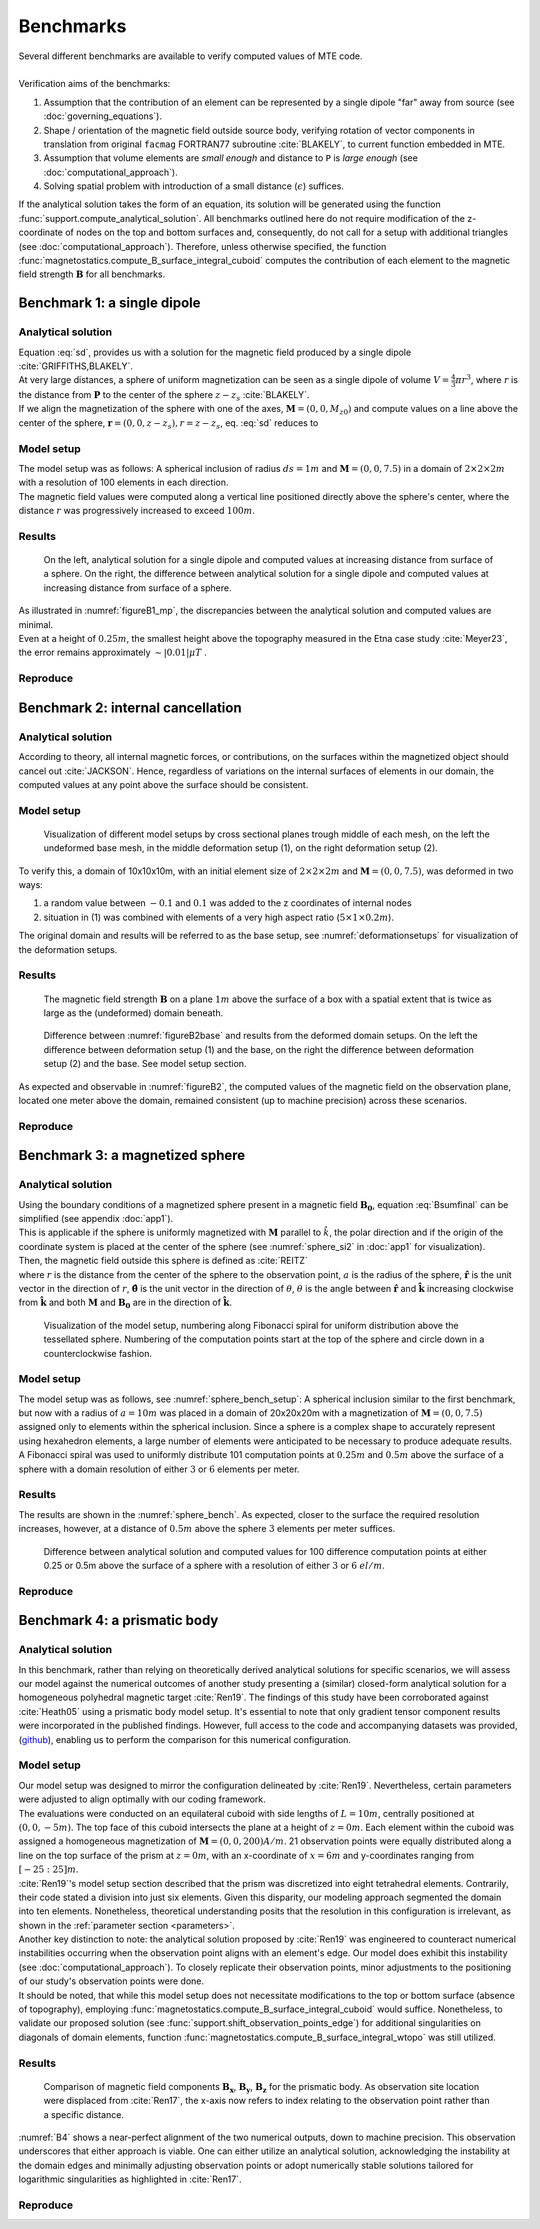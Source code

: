.. _benchmarks:

Benchmarks
==========
| Several different benchmarks are available to verify computed values of MTE code.
|
| Verification aims of the benchmarks:

1. Assumption that the contribution of an element can be represented by a single dipole "far" away from source  (see :doc:`governing_equations`).
2. Shape / orientation of the magnetic field outside source body, verifying rotation of vector components in translation from original ``facmag`` FORTRAN77 subroutine :cite:`BLAKELY`, to current function embedded in MTE.
3. Assumption that volume elements are *small enough* and distance to ``P`` is *large enough* (see :doc:`computational_approach`).
4. Solving spatial problem with introduction of a small distance (:math:`\epsilon`) suffices.

| If the analytical solution takes the form of an equation, its solution will be generated using the function :func:`support.compute_analytical_solution`. All benchmarks outlined here do not require modification of the z-coordinate of nodes on the top and bottom surfaces and, consequently, do not call for a setup with additional triangles (see :doc:`computational_approach`). Therefore, unless otherwise specified, the function :func:`magnetostatics.compute_B_surface_integral_cuboid` computes the contribution of each element to the magnetic field strength :math:`\mathbf{B}` for all benchmarks.

Benchmark 1: a single dipole
----------------------------
Analytical solution
^^^^^^^^^^^^^^^^^^^
| Equation :eq:`sd`, provides us with a solution for the magnetic field produced by a single dipole :cite:`GRIFFITHS,BLAKELY`.
| At very large distances, a sphere of uniform magnetization can be seen as a single dipole of volume :math:`V=\frac{4}{3}\pi r^3`, where :math:`r` is the distance from :math:`\mathbf{P}` to the center of the sphere :math:`z-z_s` :cite:`BLAKELY`.
| If we align the magnetization of the sphere with one of the axes, :math:`\mathbf{M}=(0,0,M_{z0})` and compute values on a line above the center of the sphere, :math:`\mathbf{r}=(0,0,z-z_s), r=z-z_s`,  eq.  :eq:`sd` reduces to

.. math::
   \begin{equation}
      \mathbf{B}_{dip}(\mathbf{r}) = \frac{\mu_0 V}{2\pi} \frac{M_{z0}}{r^3}   \mathbf{e}_z
   \end{equation}
   :label: sds

Model setup
^^^^^^^^^^^
| The model setup was as follows: A spherical inclusion of radius :math:`ds=1m` and :math:`\mathbf{M}= (0,0,7.5)` in a domain of :math:`2\times2\times2m` with a resolution of 100 elements in each direction.
| The magnetic field values were computed along a vertical line positioned directly above the sphere's center, where the distance :math:`r` was progressively increased to exceed :math:`100m`.

Results
^^^^^^^
.. _figureB1_mp:
.. figure:: figures/B1dipole_mp.png
   :scale: 80%

   On the left, analytical solution for a single dipole and computed values at increasing distance from surface of a sphere. On the right, the difference between analytical solution for a single dipole and computed values at increasing distance from surface of a sphere.

| As illustrated in :numref:`figureB1_mp`, the discrepancies between the analytical solution and computed values are minimal.
| Even at a height of :math:`0.25m`, the smallest height above the topography measured in the Etna case study :cite:`Meyer23`, the error remains approximately :math:`\sim \lvert 0.01 \rvert \mu T` .

Reproduce
^^^^^^^^^
.. collapse:: How to reproduce the results and figures

   Please note basic setup in :ref:`installation`

   1. In ``MTE.py``, modify benchmark attribution to ``1``:

      .. code-block:: python
         :caption: **/main/MTE.py**
         :linenos:
         :lineno-start: 45
         :emphasize-lines: 1

         benchmark = '1'

   2. Run "zoomed" setup & rename/move files

      .. code-block:: python
         :caption: **/main/MTE.py**
         :linenos:
         :lineno-start: 74
         :emphasize-lines: 22,23

         if benchmark == '1':
             # General settings
             remove_zerotopo = False
             compute_analytical = True
             do_spiral_measurements = False
             do_path_measurements = False

             # Domain settings
             Lx, Ly, Lz = 2, 2, 2  # Length of the domain in each direction.
             nelx, nely, nelz = 100, 100, 100  # Amount of elements in each direction.
             Mx0, My0, Mz0 = 0, 0, 7.5  # Magnetization [A/m], do not change Mx0 and My0.

             # Sphere settings
             sphere_R = 1  # Radius of the sphere.
             sphere_xc, sphere_yc, sphere_zc = Lx / 2, Ly / 2, -Lz / 2  # Center position of the sphere.

             # Line measurement settings
             do_line_measurements = True  # Do computations along a observation line (path).
             line_nmeas = 100  # Amount of observation points.
             xstart, xend = Lx / 2, Lx / 2  # x-coordinates of start and end of observation path.
             ystart, yend = Ly / 2, Ly / 2  # y-coordinates "".
             zstart, zend = 0.01, 2 # Zoomed setup.
             #zstart, zend = 0.01, 100  # Non-zoomed setup.

             # Plane measurement settings
             do_plane_measurements = False  # Do computations on a observation plane.
             plane_nnx, plane_nny = 3, 3  # Amount of observation points in each direction.
             plane_x0, plane_y0, plane_z0 = -Lx / 2, -Ly / 2, 1
             plane_Lx, plane_Ly = 2 * Lx, 2 * Ly  # Length of observation plane in each direction.

      .. code-block::
         :caption: **/main/**        (runtime: ~15 min)

         python3 -u MTE.py | tee log.txt

      .. code-block:: bash
         :caption: **/main/**

         mkdir -p benchmarks/benchmark_1/results_zoom && mv log.txt *.vtu *.ascii $_

   3. Run regular setup & move files

      .. code-block:: python
         :caption: **/main/MTE.py**
         :linenos:
         :lineno-start: 90
         :emphasize-lines: 6,7

         # Line measurement settings
         do_line_measurements = True  # Do computations along a observation line (path).
         line_nmeas = 100  # Amount of observation points.
         xstart, xend = Lx / 2, Lx / 2  # x-coordinates of start and end of observation path.
         ystart, yend = Ly / 2, Ly / 2  # y-coordinates "".
         #zstart, zend = 0.01, 2 # Zoomed setup.
         zstart, zend = 0.01, 100  # Non-zoomed setup.

      .. code-block::
         :caption: **/main/**        (runtime: ~15 min)

         python3 -u MTE.py | tee log.txt

      .. code-block::
         :caption: **/main/**

         mv log.txt *.vtu *.ascii benchmarks/benchmark_1/

   4. Go to directory & plot

      .. code-block::
         :caption: **/main/**

         cd benchmarks/benchmark_1

      +----------------------------------------------+----------------------------------------------+
      |.. code-block::                               |.. code-block::                               |
      |   :caption: **/main/benchmarks/benchmark_1/**|   :caption: **/main/benchmarks/benchmark_1/**|
      |                                              |                                              |
      |   gnuplot plot_script_B1.p                   |   python3 plot_script_B1.py                  |
      +----------------------------------------------+----------------------------------------------+


.. _B2:

Benchmark 2: internal cancellation
----------------------------------
Analytical solution
^^^^^^^^^^^^^^^^^^^
| According to theory, all internal magnetic forces, or contributions, on the surfaces within the magnetized object should cancel out :cite:`JACKSON`. Hence, regardless of variations on the internal surfaces of elements in our domain, the computed values at any point above the surface should be consistent.

Model setup
^^^^^^^^^^^
.. _deformationsetups:
.. figure:: figures/result_b2_frames_only_3.png
   :class: with-border
   :scale: 50%

   Visualization of different model setups by cross sectional planes trough middle of each mesh, on the left the undeformed base mesh, in the middle deformation setup (1), on the right deformation setup (2).

| To verify this, a domain of 10x10x10m, with an initial element size of :math:`2\times2\times2m` and :math:`\mathbf{M}= (0,0,7.5)`, was deformed in two ways:

1. a random value between :math:`-0.1` and :math:`0.1` was added to the z coordinates of internal nodes
2. situation in (1) was combined with elements of a very high aspect ratio (:math:`5\times1\times0.2m`).

| The original domain and results will be referred to as the base setup, see :numref:`deformationsetups` for visualization of the deformation setups.

Results
^^^^^^^
.. _figureB2base:
.. figure:: figures/result_b2_base_lines.png
   :class: with-border
   :scale: 60%

   The magnetic field strength :math:`\mathbf{B}` on a plane :math:`1m` above the surface of a box with a spatial extent that is twice as large as the (undeformed) domain beneath.

.. _figureB2:
.. figure:: figures/result_b2.png
   :scale: 80%


   Difference between :numref:`figureB2base` and results from the deformed domain setups. On the left the difference between deformation setup (1) and the base, on the right the difference between deformation setup (2) and the base. See model setup section.

| As expected and observable in :numref:`figureB2`, the computed values of the magnetic field on the observation plane, located one meter above the domain, remained consistent (up to machine precision) across these scenarios.

Reproduce
^^^^^^^^^
.. collapse:: How to reproduce the results and figures

   Please note basic setup in :ref:`installation`

   1. In ``MTE.py``, modify benchmark attribution to ``2a``:

      .. code-block:: python
         :caption: **/main/MTE.py**
         :linenos:
         :lineno-start: 45
         :emphasize-lines: 1

         benchmark = '2a'

   2. Run base setup & rename/move files

      .. code-block:: python
         :caption: **/main/MTE.py**
         :linenos:
         :lineno-start: 106

         if benchmark == '2a':
            # General settings
            remove_zerotopo = False
            compute_analytical = False
            do_spiral_measurements = False
            do_path_measurements = False

            # Domain settings
            Lx, Ly, Lz = 10, 10, 10
            nelx, nely, nelz = 5, 5, 5
            Mx0, My0, Mz0 = 0, 0, 7.5  # Magnetization [A/m].

            # Plane measurement settings
            do_plane_measurements = True
            plane_nnx, plane_nny = 11, 11
            plane_x0, plane_y0, plane_z0 = -Lx / 2, -Ly / 2, 1
            plane_Lx, plane_Ly = 2 * Lx, 2 * Ly

            # Line measurement settings
            do_line_measurements = False
            line_nmeas = 47
            xstart, xend = 0.23 + ((Lx - 50) / 2), 49.19 + ((Ly - 50) / 2)
            ystart, yend = Ly / 2 - 0.221, Ly / 2 - 0.221
            zstart, zend = 1, 1  # 1m above surface.


      .. code-block::
         :caption: **/main/**        (runtime: ~3 s)

         python3 -u MTE.py | tee log.txt

      .. code-block:: bash
         :caption: **/main/**

         mkdir -p benchmarks/benchmark_2/d0 && mv log.txt *.vtu *.ascii $_

   3. In ``MTE.py``, modify benchmark attribution to ``2b``:

      .. code-block:: python
         :caption: **/main/MTE.py**
         :linenos:
         :lineno-start: 45
         :emphasize-lines: 1

         benchmark = '2b'

   4. Run deformation setup (1) & move files

      .. code-block:: python
         :caption: **/main/MTE.py**
         :linenos:
         :lineno-start: 133
         :emphasize-lines: 11,12

         if benchmark == '2b':
            # General settings
            remove_zerotopo = False
            compute_analytical = False
            do_spiral_measurements = False
            do_path_measurements = False
            do_line_measurements = False

            # Domain settings
            Lx, Ly, Lz = 10, 10, 10
            nelx, nely, nelz = 5, 5, 5
            #nelx, nely, nelz = 2, 10, 50
            Mx0, My0, Mz0 = 0, 0, 7.5
            dz = 0.1  # Amplitude random for perturbations in domain.

            # Plane measurement settings
            do_plane_measurements = True
            plane_nnx, plane_nny = 11, 11
            plane_x0, plane_y0, plane_z0 = -Lx / 2, -Ly / 2, 1
            plane_Lx, plane_Ly = 2 * Lx, 2 * Ly

      .. code-block::
         :caption: **/main/**       (runtime: ~5 s)

         python3 -u MTE.py | tee log.txt

      .. code-block:: bash
         :caption: **/main/**

         mkdir -p benchmarks/benchmark_2/d0_1 && mv log.txt *.vtu *.ascii $_

   5. Run deformation setup (2) & move files

      .. code-block:: python
         :caption: **/main/MTE.py**
         :linenos:
         :lineno-start: 141
         :emphasize-lines: 3,4

         # Domain settings
         Lx, Ly, Lz = 10, 10, 10
         #nelx, nely, nelz = 5, 5, 5
         nelx, nely, nelz = 2, 10, 50
         Mx0, My0, Mz0 = 0, 0, 7.5
         dz = 0.1  # Amplitude random for perturbations in domain.

      .. code-block::
         :caption: **/main/**        (runtime: ~5 s)

         python3 -u MTE.py | tee log.txt

      .. code-block:: bash
         :caption: **/main/**

         mkdir -p benchmarks/benchmark_2/d0_1_2_10_50 && mv log.txt *.vtu *.ascii $_

   6. Go to directory & use paraview or plotting to visualize

      .. code-block::
         :caption: **/main/**

         cd benchmarks/benchmark_2

      .. code-block::
         :caption: **/main/benchmarks/benchmark_2/**

         paraview --state=plot_result_b2_final.pvsm

      +----------------------------------------------+----------------------------------------------+
      |.. code-block::                               |.. code-block::                               |
      |   :caption: **/main/benchmarks/benchmark_2/**|   :caption: **/main/benchmarks/benchmark_2/**|
      |                                              |                                              |
      |   gnuplot plot_script_B2.p                   |   python3 plot_script_B2.py                  |
      +----------------------------------------------+----------------------------------------------+

Benchmark 3: a magnetized sphere
--------------------------------
Analytical solution
^^^^^^^^^^^^^^^^^^^
| Using the boundary conditions of a magnetized sphere present in a magnetic field :math:`\mathbf{B_0}`, equation :eq:`Bsumfinal` can be simplified (see appendix :doc:`app1`).
| This is applicable if the sphere is uniformly magnetized with :math:`\mathbf{M}` parallel to :math:`\hat{k}`, the polar direction and if the origin of the coordinate system is placed at the center of the sphere (see :numref:`sphere_si2` in :doc:`app1` for visualization).
| Then, the magnetic field outside this sphere is defined as :cite:`REITZ`

.. math::
   \begin{equation}
       \mathbf{B_t(r)} =  B_0\mathbf{\hat{k}} + \frac{\mu_{0}}{3}M\left(\frac{a^3}{r^3}\right) \left(2\mathbf{\hat{r}}\cos{\theta}+\mathbf{{\hat{\theta}}}\sin{\theta}\right)
   \end{equation}
   :label: Bsumsphere

| where :math:`r` is the distance from the center of the sphere to the observation point, :math:`a` is the radius of the sphere, :math:`\mathbf{\hat{r}}` is the unit vector in the direction of :math:`r`, :math:`\mathbf{\hat{\theta}}` is the unit vector in the direction of :math:`\theta`, :math:`\theta` is the angle between :math:`\mathbf{\hat{r}}` and :math:`\mathbf{\hat{k}}` increasing clockwise from :math:`\mathbf{\hat{k}}` and both :math:`\mathbf{M}` and :math:`\mathbf{B_0}` are in the direction of :math:`\mathbf{\hat{k}}`.

.. _sphere_bench_setup:
.. figure:: figures/Model_setup.png
   :class: with-border
   :scale: 90%

   Visualization of the model setup, numbering along Fibonacci spiral for uniform distribution above the tessellated sphere. Numbering of the computation points start at the top of the sphere and circle down in a counterclockwise fashion.


Model setup
^^^^^^^^^^^
| The model setup was as follows, see :numref:`sphere_bench_setup`: A spherical inclusion similar to the first benchmark, but now with a radius of :math:`a=10m` was placed in a domain of 20x20x20m with a magnetization of :math:`\mathbf{M}= (0,0,7.5)` assigned only to elements within the spherical inclusion. Since a sphere is a complex shape to accurately represent using hexahedron elements, a large number of elements were anticipated to be necessary to produce adequate results. A Fibonacci spiral was used to uniformly distribute 101 computation points at :math:`0.25m` and :math:`0.5m` above the surface of a sphere with a domain resolution of either :math:`3` or :math:`6` elements per meter.

Results
^^^^^^^
| The results are shown in the :numref:`sphere_bench`. As expected, closer to the surface the required resolution increases, however, at a distance of :math:`0.5m` above the sphere :math:`3` elements per meter suffices.

.. _sphere_bench:
.. figure:: figures/B3sphere_dif_mp_splitcase_all.png
   :class: with-border
   :scale: 70%

   Difference between analytical solution and computed values for 100 difference computation points at either 0.25 or 0.5m above the surface of a sphere with a resolution of either :math:`3` or :math:`6` :math:`el/m`.

Reproduce
^^^^^^^^^
.. collapse:: How to reproduce the results and figures

   Please note basic setup in :ref:`installation`

   1. In ``MTE.py``, modify benchmark attribution to ``3``:

      .. code-block:: python
         :caption: **/main/MTE.py**
         :linenos:
         :lineno-start: 45
         :emphasize-lines: 1

         benchmark = '3'

   2. Run 25cm above setup & rename/move files

      .. code-block:: python
         :caption: **/main/MTE.py**
         :linenos:
         :lineno-start: 156
         :emphasize-lines: 10,11,21,22

         if benchmark == '3':
            # General settings
            remove_zerotopo = False
            compute_analytical = True
            do_line_measurements = False
            do_path_measurements = False

            # Domain settings
            Lx, Ly, Lz = 20, 20, 20
            nelx, nely, nelz = 60, 60, 60  # 3 el/m.
            #nelx, nely, nelz = 120, 120, 120  # 6 el/m.
            Mx0, My0, Mz0 = 0, 0, 7.5

            # Sphere settings
            sphere_R = 10  # Do not change, or change radius_spiral as well.
            sphere_xc, sphere_yc, sphere_zc = Lx / 2, Ly / 2, -Lz / 2

            # Spiral measurement settings
            do_spiral_measurements = True
            npts_spiral = 101  # keep odd
            radius_spiral = 1.025 * sphere_R  # 25 cm above surface sphere.
            #radius_spiral = 1.05 * sphere_R  # 50 cm above surface sphere.

            # Plane measurement settings
            do_plane_measurements = False
            plane_nnx, plane_nny = 30, 30
            plane_x0, plane_y0, plane_z0 = -Lx / 2, -Ly / 2, 0.5
            plane_Lx, plane_Ly = 2 * Lx, 2 * Ly


      .. code-block::
         :caption: **/main/**     (runtime: ~3 min)

         python3 -u MTE.py | tee log.txt

      .. code-block:: bash
         :caption: **/main/**

         mkdir -p benchmarks/benchmark_3/0_25_above && mv log.txt *.vtu *.ascii $_

   3. Run 25cm above setup with double amount of elements & rename/move files

      .. code-block:: python
         :caption: **/main/MTE.py**
         :linenos:
         :lineno-start: 163
         :emphasize-lines: 3,4

         # Domain settings
         Lx, Ly, Lz = 20, 20, 20
         #nelx, nely, nelz = 60, 60, 60  # 3 el/m.
         nelx, nely, nelz = 120, 120, 120  # 6 el/m.
         Mx0, My0, Mz0 = 0, 0, 7.5

         # Sphere settings
         sphere_R = 10  # Do not change, or change radius_spiral as well.
         sphere_xc, sphere_yc, sphere_zc = Lx / 2, Ly / 2, -Lz / 2

         # Spiral measurement settings
         do_spiral_measurements = True
         npts_spiral = 101  # keep odd
         radius_spiral = 1.025 * sphere_R  # 25 cm above surface sphere.
         #radius_spiral = 1.05 * sphere_R  # 50 cm above surface sphere.

      .. code-block::
         :caption: **/main/**     (runtime: ~25 min)

         python3 -u MTE.py | tee log.txt

      .. code-block:: bash
         :caption: **/main/**

         mkdir -p benchmarks/benchmark_3/0_25_2_above && mv log.txt *.vtu *.ascii $_

   4. Run 50cm above setup & rename/move files

      .. code-block:: python
         :caption: **/main/MTE.py**
         :linenos:
         :lineno-start: 163
         :emphasize-lines: 3,4,14,15

         # Domain settings
         Lx, Ly, Lz = 20, 20, 20
         nelx, nely, nelz = 60, 60, 60  # 3 el/m.
         #nelx, nely, nelz = 120, 120, 120  # 6 el/m.
         Mx0, My0, Mz0 = 0, 0, 7.5

         # Sphere settings
         sphere_R = 10  # Do not change, or change radius_spiral as well.
         sphere_xc, sphere_yc, sphere_zc = Lx / 2, Ly / 2, -Lz / 2

         # Spiral measurement settings
         do_spiral_measurements = True
         npts_spiral = 101  # keep odd
         #radius_spiral = 1.025 * sphere_R  # 25 cm above surface sphere.
         radius_spiral = 1.05 * sphere_R  # 50 cm above surface sphere.

      .. code-block::
         :caption: **/main/**     (runtime: ~3 min)

         python3 -u MTE.py | tee log.txt

      .. code-block:: bash
         :caption: **/main/**

         mkdir -p benchmarks/benchmark_3/0_5_above && mv log.txt *.vtu *.ascii $_

   5. Run 50cm above setup with double amount of elements & rename/move files

      .. code-block:: python
         :caption: **/main/MTE.py**
         :linenos:
         :lineno-start: 163
         :emphasize-lines: 3,4

         # Domain settings
         Lx, Ly, Lz = 20, 20, 20
         #nelx, nely, nelz = 60, 60, 60  # 3 el/m.
         nelx, nely, nelz = 120, 120, 120  # 6 el/m.
         Mx0, My0, Mz0 = 0, 0, 7.5

         # Sphere settings
         sphere_R = 10  # Do not change, or change radius_spiral as well.
         sphere_xc, sphere_yc, sphere_zc = Lx / 2, Ly / 2, -Lz / 2

         # Spiral measurement settings
         do_spiral_measurements = True
         npts_spiral = 101  # keep odd
         #radius_spiral = 1.025 * sphere_R  # 25 cm above surface sphere.
         radius_spiral = 1.05 * sphere_R  # 50 cm above surface sphere.

      .. code-block::
         :caption: **/main/**     (runtime: ~25 min)

         python3 -u MTE.py | tee log.txt

      .. code-block:: bash
         :caption: **/main/**

         mkdir -p benchmarks/benchmark_3/0_5_2_above && mv log.txt *.vtu *.ascii $_

   6. Go to directory & plot

      .. code-block::
         :caption: **/main/**

         cd benchmarks/benchmark_3

      +----------------------------------------------+----------------------------------------------+
      |.. code-block::                               |.. code-block::                               |
      |   :caption: **/main/benchmarks/benchmark_3/**|   :caption: **/main/benchmarks/benchmark_3/**|
      |                                              |                                              |
      |   gnuplot plot_script_B3.p                   |   python3 plot_script_B3.py                  |
      +----------------------------------------------+----------------------------------------------+
   7. (OPTIONAL) Use paraview to visualize model setups

      .. code-block::
         :caption: **/main/benchmarks/benchmark_3/**

         tee ./0_5_above/model_setup.pvsm ./0_5_2_above/model_setup.pvsm ./0_25_2_above/model_setup.pvsm ./0_25_above/model_setup.pvsm < ./model_setup.pvsm >/dev/null

      .. code-block::
         :caption: **/main/benchmarks/benchmark_3/**

         paraview --state=0_5_2_above/model_setup.pvsm

      .. code-block::

         paraview --state=0_5_above/model_setup.pvsm

      .. code-block::

         paraview --state=0_25_above/model_setup.pvsm

      .. code-block::

         paraview --state=0_25_2_above/model_setup.pvsm





Benchmark 4: a prismatic body
-----------------------------

Analytical solution
^^^^^^^^^^^^^^^^^^^
| In this benchmark, rather than relying on theoretically derived analytical solutions for specific scenarios, we will assess our model against the numerical outcomes of another study presenting a (similar) closed-form analytical solution for a homogeneous polyhedral magnetic target :cite:`Ren19`. The findings of this study have been corroborated against :cite:`Heath05` using a prismatic body model setup. It's essential to note that only gradient tensor component results were incorporated in the published findings. However, full access to the code and accompanying datasets was provided, (`github <https://github.com/renzhengyong-geo/Magnetic_homogeneous_polyhedron/tree/master/>`_), enabling us to perform the comparison for this numerical configuration.

Model setup
^^^^^^^^^^^
| Our model setup was designed to mirror the configuration delineated by :cite:`Ren19`. Nevertheless, certain parameters were adjusted to align optimally with our coding framework.
| The evaluations were conducted on an equilateral cuboid with side lengths of :math:`L=10m`, centrally positioned at :math:`(0,0,-5 m)`.  The top face of this cuboid intersects the plane at a height of :math:`z=0m`. Each element within the cuboid was assigned a homogeneous magnetization of :math:`\mathbf{M}= (0,0,200) A/m`. 21 observation points were equally distributed along a line on the top surface of the prism at :math:`z = 0 m`, with an x-coordinate of :math:`x = 6 m` and y-coordinates ranging from :math:`[-25:25] m`.
| :cite:`Ren19`'s model setup section described that the prism was discretized into eight tetrahedral elements. Contrarily, their code stated a division into just six elements. Given this disparity, our modeling approach segmented the domain into ten elements. Nonetheless, theoretical understanding posits that the resolution in this configuration is irrelevant, as shown in the :ref:`parameter section <parameters>`.

| Another key distinction to note: the analytical solution proposed by :cite:`Ren19` was engineered to counteract numerical instabilities occurring when the observation point aligns with an element's edge. Our model does exhibit this instability (see :doc:`computational_approach`). To closely replicate their observation points, minor adjustments to the positioning of our study's observation points were done.

| It should be noted, that while this model setup does not necessitate modifications to the top or bottom surface (absence of topography), employing :func:`magnetostatics.compute_B_surface_integral_cuboid` would suffice. Nonetheless, to validate our proposed solution (see :func:`support.shift_observation_points_edge`) for additional singularities on diagonals of domain elements, function :func:`magnetostatics.compute_B_surface_integral_wtopo` was still utilized.

Results
^^^^^^^
.. _B4:
.. figure:: figures/B4.png
   :scale: 65%

   Comparison of magnetic field components :math:`\mathbf{B_x}`, :math:`\mathbf{B_y}`, :math:`\mathbf{B_z}` for the prismatic body. As observation site location were displaced from :cite:`Ren17`, the x-axis now refers to index relating to the observation point rather than a specific distance.

| :numref:`B4` shows a near-perfect alignment of the two numerical outputs, down to machine precision. This observation underscores that either approach is viable. One can either utilize an analytical solution, acknowledging the instability at the domain edges and minimally adjusting observation points or adopt numerically stable solutions tailored for logarithmic singularities as highlighted in :cite:`Ren17`.

Reproduce
^^^^^^^^^
.. collapse:: How to reproduce the results and figures

   Please note basic setup in :ref:`installation`

   1. In ``MTE.py``, modify benchmark attribution to ``4``:

      .. code-block:: python
         :caption: **/main/MTE.py**
         :linenos:
         :lineno-start: 45
         :emphasize-lines: 1

         benchmark = '4'

   2. Run setup & rename/move files

      .. code-block:: python
         :caption: **/main/MTE.py**
         :linenos:
         :lineno-start: 187

         if benchmark == '4':
            # General settings
            remove_zerotopo = False
            compute_analytical = False
            do_plane_measurements = False
            do_spiral_measurements = False
            do_path_measurements = False

            # Domain settings
            Lx, Ly, Lz = 10, 10, 10
            nelx, nely, nelz = int(Lx), int(Ly), 10
            Mx0, My0, Mz0 = 0, 0, 200

            # Line measurement settings
            do_line_measurements = True
            line_nmeas = 21
            xstart, xend = 6, 6
            ystart, yend = -25, 25
            zstart, zend = 0, 0

            # Reading in values from Ren.
            pathfile = 'sites/B.dat'
            with open(pathfile, 'r') as path:
                 lines_path = path.readlines()
            BxB4, ByB4, BzB4  = np.zeros((3, len(lines_path)), dtype=np.float64)  # Bx, By, Bz from Ren.
            data = np.array([list(map(float, line.split())) for line in lines_path])
            BxB4, ByB4, BzB4 = data[:, 0], data[:, 1], data[:, 2]

      .. code-block::
         :caption: **/main/**     (runtime: ~5 s)

         python3 -u MTE.py | tee log.txt

      .. code-block::
         :caption: **/main/**

         mv log.txt *.vtu *.ascii benchmarks/benchmark_4/


   3. Go to directory & plot

      .. code-block::
         :caption: **/main/**

         cd benchmarks/benchmark_4


      +----------------------------------------------+----------------------------------------------+
      |.. code-block::                               |.. code-block::                               |
      |   :caption: **/main/benchmarks/benchmark_4/**|   :caption: **/main/benchmarks/benchmark_4/**|
      |                                              |                                              |
      |   gnuplot plot_script_B4.p                   |   python3 plot_script_B4.py                  |
      +----------------------------------------------+----------------------------------------------+


